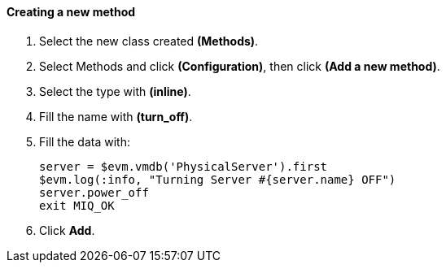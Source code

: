 ==== Creating a new method

. Select the new class created **(Methods)**.

. Select Methods and click **(Configuration)**, then click *(Add a new method)*.

. Select the type with *(inline)*.

. Fill the name with *(turn_off)*.

. Fill the data with:

    server = $evm.vmdb('PhysicalServer').first
    $evm.log(:info, "Turning Server #{server.name} OFF")
    server.power_off
    exit MIQ_OK

. Click **Add**.